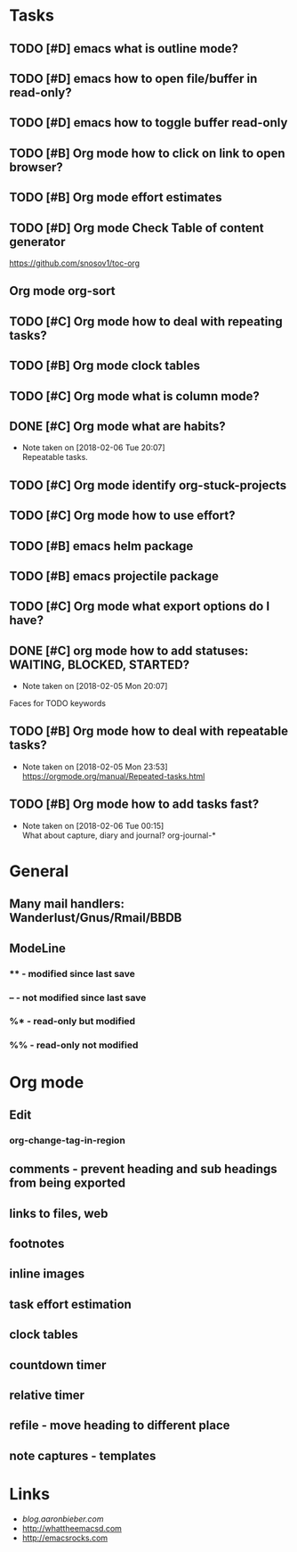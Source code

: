 * Tasks
** TODO [#D] emacs what is outline mode?
** TODO [#D] emacs how to open file/buffer in read-only?
** TODO [#D] emacs how to toggle buffer read-only
** TODO [#B] Org mode how to click on link to open browser?
** TODO [#B] Org mode effort estimates
** TODO [#D] Org mode Check Table of content generator
https://github.com/snosov1/toc-org
** Org mode org-sort
** TODO [#C] Org mode how to deal with repeating tasks?
** TODO [#B] Org mode clock tables
** TODO [#C] Org mode what is column mode?
** DONE [#C] Org mode what are habits?
   CLOSED: [2018-02-06 Tue]
   - Note taken on [2018-02-06 Tue 20:07] \\
     Repeatable tasks.
** TODO [#C] Org mode identify org-stuck-projects
** TODO [#C] Org mode how to use effort?
   SCHEDULED: <2018-02-05 Mon>
** TODO [#B] emacs helm package
   SCHEDULED: <2018-02-06 Tue>
** TODO [#B] emacs projectile package
   SCHEDULED: <2018-02-06 Tue>
** TODO [#C] Org mode what export options do I have?
** DONE [#C] org mode how to add statuses: WAITING, BLOCKED, STARTED?
   CLOSED: [2018-02-05 Mon] SCHEDULED: <2018-02-05 Mon>
   - Note taken on [2018-02-05 Mon 20:07] \\
   Faces for TODO keywords

** TODO [#B] Org mode how to deal with repeatable tasks?
   SCHEDULED: <2018-02-06 Tue>
   - Note taken on [2018-02-05 Mon 23:53] \\
     https://orgmode.org/manual/Repeated-tasks.html

** TODO [#B] Org mode how to add tasks fast?
   SCHEDULED: <2018-02-06 Tue>
   - Note taken on [2018-02-06 Tue 00:15] \\
      What about capture, diary and journal?
     org-journal-*

* General
** Many mail handlers: Wanderlust/Gnus/Rmail/BBDB
** ModeLine
*** ** - modified since last save
*** -- - not modified since last save
*** %* - read-only but modified
*** %% - read-only not modified
* Org mode
** Edit
*** org-change-tag-in-region
** comments - prevent heading and sub headings from being exported
** links to files, web
** footnotes
** inline images
** task effort estimation
** clock tables
** countdown timer
** relative timer
** refile - move heading to different place
** note captures - templates
* Links
- [[blog.aaronbieber.com]]
- http://whattheemacsd.com
- http://emacsrocks.com
